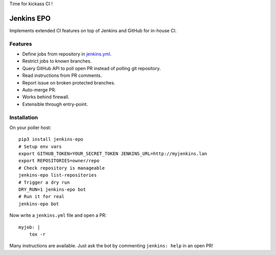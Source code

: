 Time for kickass CI !

| |hulk|

#############
 Jenkins EPO
#############

| |PyPI| |CI| |CodeCov|

Implements extended CI features on top of Jenkins and GitHub for in-house CI.


Features
========

- Define jobs from repository in `jenkins.yml
  <https://github.com/novafloss/jenkins-yml>`_.
- Restrict jobs to known branches.
- Query GitHub API to poll open PR instead of polling git repository.
- Read instructions from PR comments.
- Report issue on broken protected branches.
- Auto-merge PR.
- Works behind firewall.
- Extensible through entry-point.


Installation
============

On your poller host:

::

   pip3 install jenkins-epo
   # Setup env vars
   export GITHUB_TOKEN=YOUR_SECRET_TOKEN JENKINS_URL=http://myjenkins.lan
   export REPOSITORIES=owner/repo
   # Check repository is manageable
   jenkins-epo list-repositories
   # Trigger a dry run
   DRY_RUN=1 jenkins-epo bot
   # Run it for real
   jenkins-epo bot

Now write a ``jenkins.yml`` file and open a PR::

   myjob: |
       tox -r


Many instructions are available. Just ask the bot by commenting ``jenkins:
help`` in an open PR!


.. |CI| image:: https://circleci.com/gh/novafloss/jenkins-epo.svg?style=shield
   :target: https://circleci.com/gh/novafloss/jenkins-epo
   :alt: CI Status

.. |CodeCov| image:: https://codecov.io/gh/novafloss/jenkins-epo/branch/master/graph/badge.svg
   :target: https://codecov.io/gh/novafloss/jenkins-epo
   :alt: Code coverage

.. |hulk| image:: https://github.com/novafloss/jenkins-epo/raw/master/hulk.gif
   :alt: Hulk

.. |PyPI| image:: https://img.shields.io/pypi/v/jenkins-epo.svg
   :target: https://pypi.python.org/pypi/jenkins-epo
   :alt: Version on PyPI
